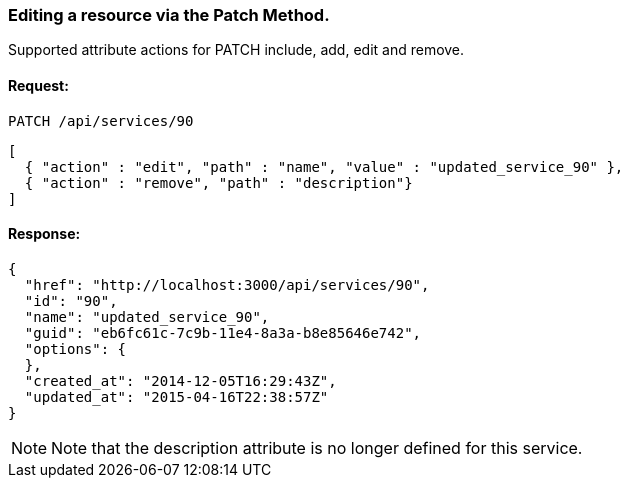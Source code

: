 
[[editing-a-resource-via-the-patch-method.]]
=== Editing a resource via the Patch Method.

Supported attribute actions for PATCH include, add, edit and remove.

==== Request:

----
PATCH /api/services/90
----

[source,json]
----
[
  { "action" : "edit", "path" : "name", "value" : "updated_service_90" },
  { "action" : "remove", "path" : "description"}
]
----

==== Response:

[source,json]
----
{
  "href": "http://localhost:3000/api/services/90",
  "id": "90",
  "name": "updated_service_90",
  "guid": "eb6fc61c-7c9b-11e4-8a3a-b8e85646e742",
  "options": {
  },
  "created_at": "2014-12-05T16:29:43Z",
  "updated_at": "2015-04-16T22:38:57Z"
}
----

NOTE: Note that the description attribute is no longer defined for this service.

